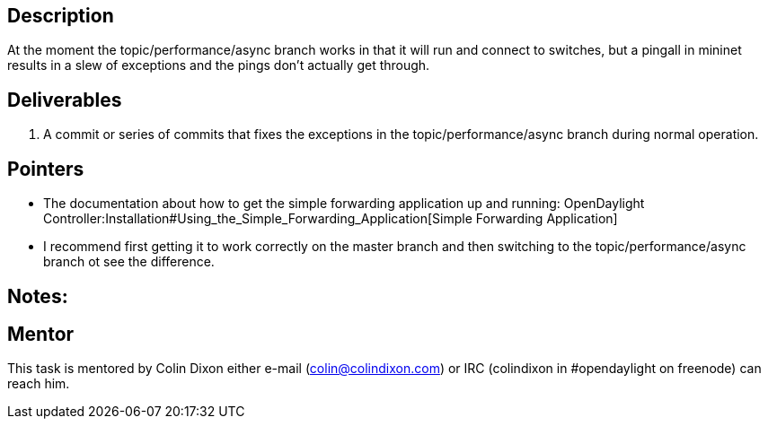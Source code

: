 [[description]]
== Description

At the moment the topic/performance/async branch works in that it will
run and connect to switches, but a pingall in mininet results in a slew
of exceptions and the pings don't actually get through.

[[deliverables]]
== Deliverables

1.  A commit or series of commits that fixes the exceptions in the
topic/performance/async branch during normal operation.

[[pointers]]
== Pointers

* The documentation about how to get the simple forwarding application
up and running:
OpenDaylight Controller:Installation#Using_the_Simple_Forwarding_Application[Simple
Forwarding Application]
* I recommend first getting it to work correctly on the master branch
and then switching to the topic/performance/async branch ot see the
difference.

[[notes]]
== Notes:

[[mentor]]
== Mentor

This task is mentored by Colin Dixon either e-mail
(colin@colindixon.com) or IRC (colindixon in #opendaylight on freenode)
can reach him.
